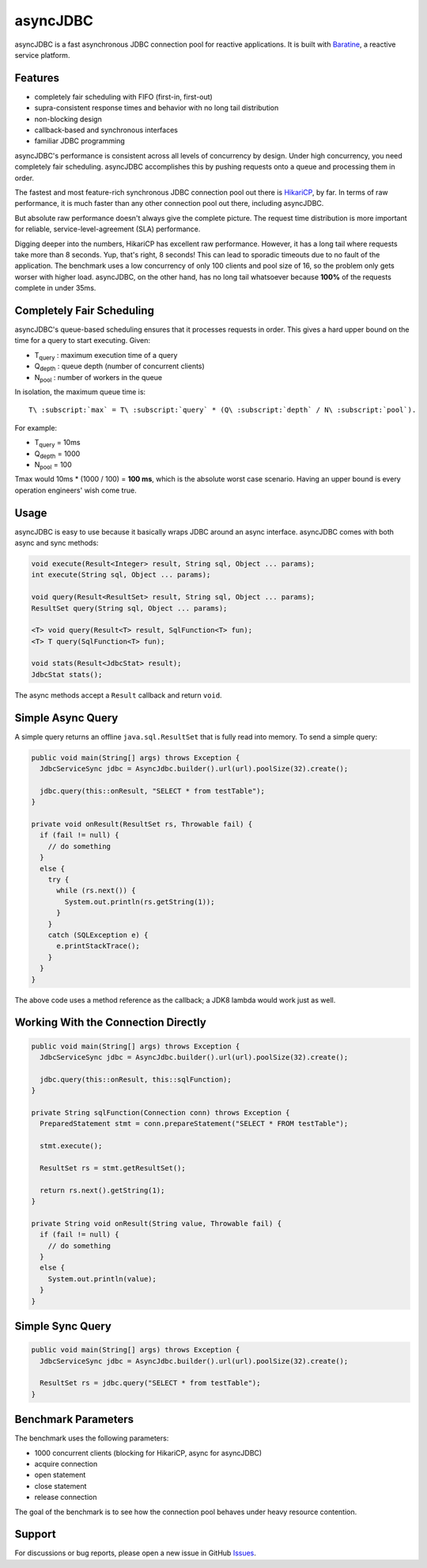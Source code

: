 asyncJDBC
=========
asyncJDBC is a fast asynchronous JDBC connection pool for reactive applications.
It is built with `Baratine <http://baratine.io/>`_, a reactive service platform.

Features
--------

* completely fair scheduling with FIFO (first-in, first-out)
* supra-consistent response times and behavior with no long tail distribution
* non-blocking design
* callback-based and synchronous interfaces
* familiar JDBC programming

asyncJDBC's performance is consistent across all levels of concurrency by
design.  Under high concurrency, you need completely fair scheduling.
asyncJDBC accomplishes this by pushing requests onto a queue and processing
them in order.

The fastest and most feature-rich synchronous JDBC connection pool out there is
`HikariCP <https://github.com/brettwooldridge/HikariCP>`_, by far.  In terms of
raw performance, it is much faster than any other connection pool out there,
including asyncJDBC.

.. image:: https://github.com/diablonhn/asyncJDBC/wiki/asyncjdbc-vs-hikaricp-vs-dbcp.png

But absolute raw performance doesn't always give the complete picture.  The request time
distribution is more important for reliable, service-level-agreement (SLA) performance.

.. image:: https://github.com/diablonhn/asyncJDBC/wiki/asyncjdbc-vs-hikaricp-distribution.png

Digging deeper into the numbers, HikariCP has excellent raw performance.  However, it has a
long tail where requests take more than 8 seconds.  Yup, that's right, 8 seconds!  This can
lead to sporadic timeouts due to no fault of the application.  The benchmark uses a low
concurrency of only 100 clients and pool size of 16, so the problem only gets worser with
higher load. asyncJDBC, on the other hand, has no long tail whatsoever because **100%** of
the requests complete in under 35ms.

Completely Fair Scheduling
--------------------------
asyncJDBC's queue-based scheduling ensures that it processes requests in order.  This
gives a hard upper bound on the time for a query to start executing.  Given:

* T\ :subscript:`query`  : maximum execution time of a query
* Q\ :subscript:`depth`  : queue depth (number of concurrent clients)
* N\ :subscript:`pool`   : number of workers in the queue

In isolation, the maximum queue time is::
  
  T\ :subscript:`max` = T\ :subscript:`query` * (Q\ :subscript:`depth` / N\ :subscript:`pool`).

For example:

* T\ :subscript:`query`   =   10ms
* Q\ :subscript:`depth`   =   1000
* N\ :subscript:`pool`    =   100

Tmax would 10ms * (1000 / 100) = **100 ms**, which is the absolute worst case
scenario.  Having an upper bound is every operation engineers' wish come true.

Usage
-----
asyncJDBC is easy to use because it basically wraps JDBC around an async
interface.  asyncJDBC comes with both async and sync methods:

.. code-block:: java

    void execute(Result<Integer> result, String sql, Object ... params);
    int execute(String sql, Object ... params);
  
    void query(Result<ResultSet> result, String sql, Object ... params);
    ResultSet query(String sql, Object ... params);
  
    <T> void query(Result<T> result, SqlFunction<T> fun);
    <T> T query(SqlFunction<T> fun);
  
    void stats(Result<JdbcStat> result);
    JdbcStat stats();

The async methods accept a ``Result`` callback and return ``void``.

Simple Async Query
------------------
A simple query returns an offline ``java.sql.ResultSet`` that is fully read
into memory.  To send a simple query:

.. code-block:: java

    public void main(String[] args) throws Exception {
      JdbcServiceSync jdbc = AsyncJdbc.builder().url(url).poolSize(32).create();
    
      jdbc.query(this::onResult, "SELECT * from testTable");
    }
  
    private void onResult(ResultSet rs, Throwable fail) {
      if (fail != null) {
        // do something
      }
      else {
        try {
          while (rs.next()) {
            System.out.println(rs.getString(1));
          }
        }
        catch (SQLException e) {
          e.printStackTrace();
        }
      }
    }

The above code uses a method reference as the callback; a JDK8 lambda would
work just as well.

Working With the Connection Directly
------------------------------------

.. code-block:: java

    public void main(String[] args) throws Exception {
      JdbcServiceSync jdbc = AsyncJdbc.builder().url(url).poolSize(32).create();
    
      jdbc.query(this::onResult, this::sqlFunction);
    }
  
    private String sqlFunction(Connection conn) throws Exception {
      PreparedStatement stmt = conn.prepareStatement("SELECT * FROM testTable");
      
      stmt.execute();
      
      ResultSet rs = stmt.getResultSet();
      
      return rs.next().getString(1);
    }
  
    private String void onResult(String value, Throwable fail) {
      if (fail != null) {
        // do something
      }
      else {
        System.out.println(value);
      }
    }

Simple Sync Query
-----------------

.. code-block:: java

    public void main(String[] args) throws Exception {
      JdbcServiceSync jdbc = AsyncJdbc.builder().url(url).poolSize(32).create();
    
      ResultSet rs = jdbc.query("SELECT * from testTable");
    }

Benchmark Parameters
--------------------

The benchmark uses the following parameters:

* 1000 concurrent clients (blocking for HikariCP, async for asyncJDBC)
* acquire connection
* open statement
* close statement
* release connection

The goal of the benchmark is to see how the connection pool behaves under heavy resource
contention.

Support
-------
For discussions or bug reports, please open a new issue in GitHub `Issues <https://github.com/diablonhn/asyncJDBC/issues>`_.
